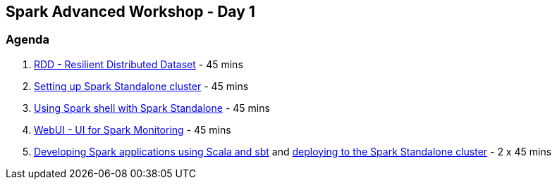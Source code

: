 == Spark Advanced Workshop - Day 1

=== Agenda

1. link:../spark-rdd.adoc[RDD - Resilient Distributed Dataset] - 45 mins
1. link:../spark-standalone.adoc[Setting up Spark Standalone cluster] - 45 mins
1. link:../spark-shell.adoc[Using Spark shell with Spark Standalone] - 45 mins
1. link:../spark-webui.adoc[WebUI - UI for Spark Monitoring] - 45 mins
1. link:../spark-first-app.adoc[Developing Spark applications using Scala and sbt] and link:../spark-submit.adoc[deploying to the Spark Standalone cluster] - 2 x 45 mins
